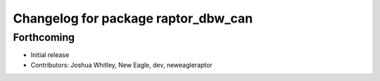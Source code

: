 ^^^^^^^^^^^^^^^^^^^^^^^^^^^^^^^^^^^^
Changelog for package raptor_dbw_can
^^^^^^^^^^^^^^^^^^^^^^^^^^^^^^^^^^^^

Forthcoming
-----------
* Initial release
* Contributors: Joshua Whitley, New Eagle, dev, neweagleraptor
